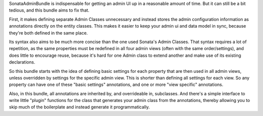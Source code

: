 SonataAdminBundle is indispensable for getting an admin UI up in a reasonable amount of time. But it can still be
a bit tedious, and this bundle aims to fix that.

First, it makes defining separate Admin Classes unnecessary and instead stores the admin configuration information as
annotations directly on the entity classes. This makes it easier to keep your admin ui and data model in sync, because
they're both defined in the same place.

Its syntax also aims to be much more concise than the one used Sonata's Admin Classes. That syntax requires a lot of
repetition, as the same properties must be redefined in all four admin views (often with the same order/settings), and
does little to encourage reuse, because it's hard for one Admin class to extend another and make use of its existing
declarations.

So this bundle starts with the idea of defining basic settings for each property that are then used in all admin views,
unless overridden by settings for the specific admin view. This is shorter than defining all settings for each view.
So any property can have one of these "basic settings" annotations, and one or more "view specific" annotations.

Also, in this bundle, all annotations are inherited by, and overrideable in, subclasses. And there's a simple interface
to write little "plugin" functions for the class that generates your admin class from the annotations, thereby allowing
you to skip much of the boilerplate and instead generate it programmatically.